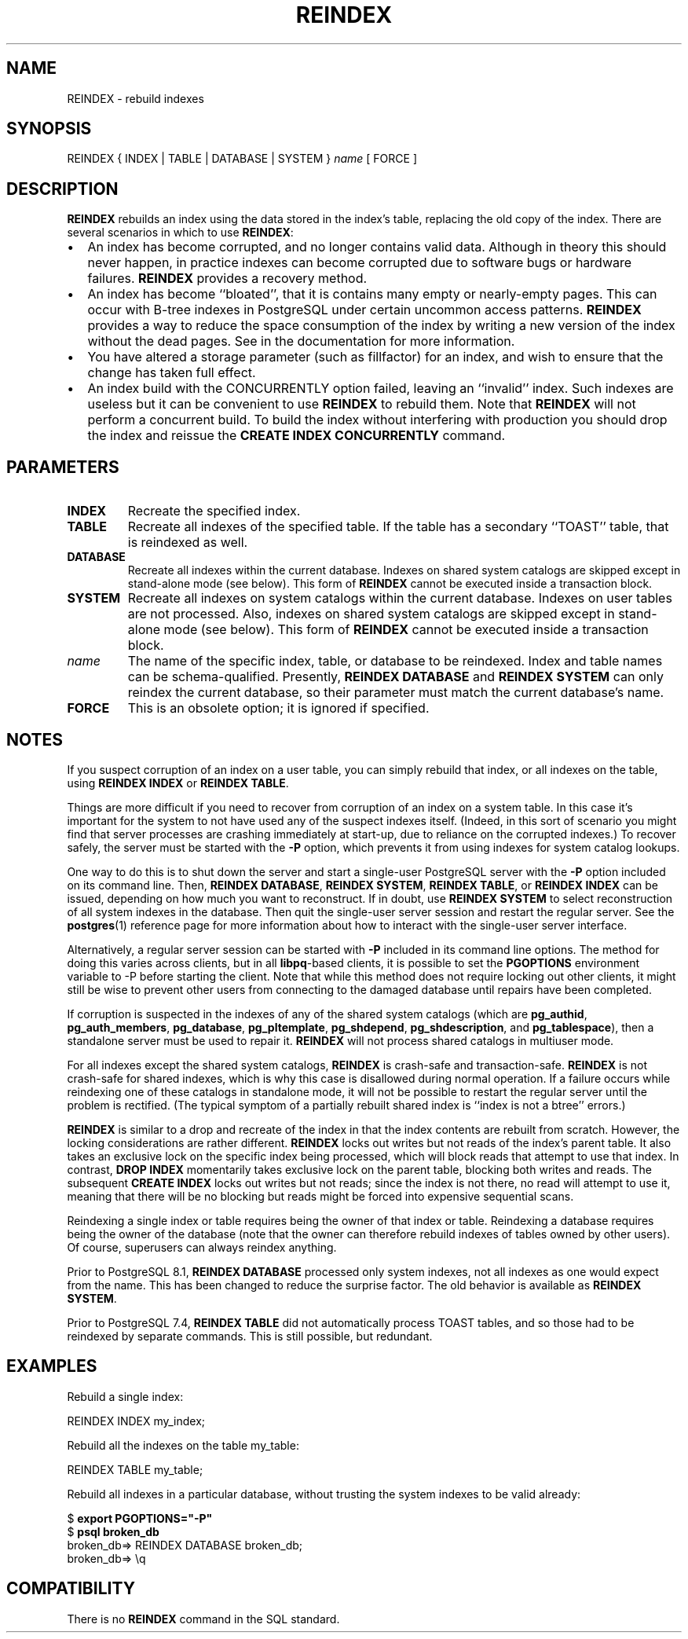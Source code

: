 .\\" auto-generated by docbook2man-spec $Revision: 1.1.1.1 $
.TH "REINDEX" "7" "2009-06-27" "SQL - Language Statements" "SQL Commands"
.SH NAME
REINDEX \- rebuild indexes

.SH SYNOPSIS
.sp
.nf
REINDEX { INDEX | TABLE | DATABASE | SYSTEM } \fIname\fR [ FORCE ]
.sp
.fi
.SH "DESCRIPTION"
.PP
\fBREINDEX\fR rebuilds an index using the data
stored in the index's table, replacing the old copy of the index. There are
several scenarios in which to use \fBREINDEX\fR:
.TP 0.2i
\(bu
An index has become corrupted, and no longer contains valid
data. Although in theory this should never happen, in
practice indexes can become corrupted due to software bugs or
hardware failures. \fBREINDEX\fR provides a
recovery method.
.TP 0.2i
\(bu
An index has become ``bloated'', that it is contains many
empty or nearly-empty pages. This can occur with B-tree indexes in
PostgreSQL under certain uncommon access
patterns. \fBREINDEX\fR provides a way to reduce
the space consumption of the index by writing a new version of
the index without the dead pages. See in the documentation for more information.
.TP 0.2i
\(bu
You have altered a storage parameter (such as fillfactor)
for an index, and wish to ensure that the change has taken full effect.
.TP 0.2i
\(bu
An index build with the CONCURRENTLY option failed, leaving
an ``invalid'' index. Such indexes are useless but it can be
convenient to use \fBREINDEX\fR to rebuild them. Note that
\fBREINDEX\fR will not perform a concurrent build. To build the
index without interfering with production you should drop the index and
reissue the \fBCREATE INDEX CONCURRENTLY\fR command.
.PP
.SH "PARAMETERS"
.TP
\fBINDEX\fR
Recreate the specified index.
.TP
\fBTABLE\fR
Recreate all indexes of the specified table. If the table has a
secondary ``TOAST'' table, that is reindexed as well.
.TP
\fBDATABASE\fR
Recreate all indexes within the current database.
Indexes on shared system catalogs are skipped except in stand-alone mode
(see below). This form of \fBREINDEX\fR cannot be executed 
inside a transaction block.
.TP
\fBSYSTEM\fR
Recreate all indexes on system catalogs within the current database.
Indexes on user tables are not processed. Also, indexes on shared
system catalogs are skipped except in stand-alone mode (see below).
This form of \fBREINDEX\fR cannot be executed inside a
transaction block.
.TP
\fB\fIname\fB\fR
The name of the specific index, table, or database to be
reindexed. Index and table names can be schema-qualified.
Presently, \fBREINDEX DATABASE\fR and \fBREINDEX SYSTEM\fR
can only reindex the current database, so their parameter must match
the current database's name. 
.TP
\fBFORCE\fR
This is an obsolete option; it is ignored if specified.
.SH "NOTES"
.PP
If you suspect corruption of an index on a user table, you can
simply rebuild that index, or all indexes on the table, using
\fBREINDEX INDEX\fR or \fBREINDEX TABLE\fR. 
.PP
Things are more difficult if you need to recover from corruption of
an index on a system table. In this case it's important for the
system to not have used any of the suspect indexes itself.
(Indeed, in this sort of scenario you might find that server
processes are crashing immediately at start-up, due to reliance on
the corrupted indexes.) To recover safely, the server must be started
with the \fB-P\fR option, which prevents it from using
indexes for system catalog lookups.
.PP
One way to do this is to shut down the server and start a single-user
PostgreSQL server
with the \fB-P\fR option included on its command line.
Then, \fBREINDEX DATABASE\fR, \fBREINDEX SYSTEM\fR,
\fBREINDEX TABLE\fR, or \fBREINDEX INDEX\fR can be
issued, depending on how much you want to reconstruct. If in
doubt, use \fBREINDEX SYSTEM\fR to select
reconstruction of all system indexes in the database. Then quit
the single-user server session and restart the regular server.
See the \fBpostgres\fR(1) reference page for more
information about how to interact with the single-user server
interface.
.PP
Alternatively, a regular server session can be started with
\fB-P\fR included in its command line options.
The method for doing this varies across clients, but in all
\fBlibpq\fR-based clients, it is possible to set
the \fBPGOPTIONS\fR environment variable to -P
before starting the client. Note that while this method does not
require locking out other clients, it might still be wise to prevent
other users from connecting to the damaged database until repairs
have been completed.
.PP
If corruption is suspected in the indexes of any of the shared
system catalogs (which are \fBpg_authid\fR,
\fBpg_auth_members\fR,
\fBpg_database\fR,
\fBpg_pltemplate\fR,
\fBpg_shdepend\fR,
\fBpg_shdescription\fR, and
\fBpg_tablespace\fR), then a standalone server
must be used to repair it. \fBREINDEX\fR will not process
shared catalogs in multiuser mode.
.PP
For all indexes except the shared system catalogs, \fBREINDEX\fR
is crash-safe and transaction-safe. \fBREINDEX\fR is not
crash-safe for shared indexes, which is why this case is disallowed
during normal operation. If a failure occurs while reindexing one
of these catalogs in standalone mode, it will not be possible to
restart the regular server until the problem is rectified. (The
typical symptom of a partially rebuilt shared index is ``index is not
a btree'' errors.)
.PP
\fBREINDEX\fR is similar to a drop and recreate of the index
in that the index contents are rebuilt from scratch. However, the locking
considerations are rather different. \fBREINDEX\fR locks out writes
but not reads of the index's parent table. It also takes an exclusive lock
on the specific index being processed, which will block reads that attempt
to use that index. In contrast, \fBDROP INDEX\fR momentarily takes
exclusive lock on the parent table, blocking both writes and reads. The
subsequent \fBCREATE INDEX\fR locks out writes but not reads; since
the index is not there, no read will attempt to use it, meaning that there
will be no blocking but reads might be forced into expensive sequential
scans.
.PP
Reindexing a single index or table requires being the owner of that
index or table. Reindexing a database requires being the owner of
the database (note that the owner can therefore rebuild indexes of
tables owned by other users). Of course, superusers can always
reindex anything.
.PP
Prior to PostgreSQL 8.1, \fBREINDEX
DATABASE\fR processed only system indexes, not all indexes as one would
expect from the name. This has been changed to reduce the surprise
factor. The old behavior is available as \fBREINDEX SYSTEM\fR.
.PP
Prior to PostgreSQL 7.4, \fBREINDEX
TABLE\fR did not automatically process TOAST tables, and so those had
to be reindexed by separate commands. This is still possible, but
redundant.
.SH "EXAMPLES"
.PP
Rebuild a single index:
.sp
.nf
REINDEX INDEX my_index;
.sp
.fi
.PP
Rebuild all the indexes on the table my_table:
.sp
.nf
REINDEX TABLE my_table;
.sp
.fi
.PP
Rebuild all indexes in a particular database, without trusting the
system indexes to be valid already:
.sp
.nf
$ \fBexport PGOPTIONS="-P"\fR
$ \fBpsql broken_db\fR
...
broken_db=> REINDEX DATABASE broken_db;
broken_db=> \\q
.sp
.fi
.SH "COMPATIBILITY"
.PP
There is no \fBREINDEX\fR command in the SQL standard.
